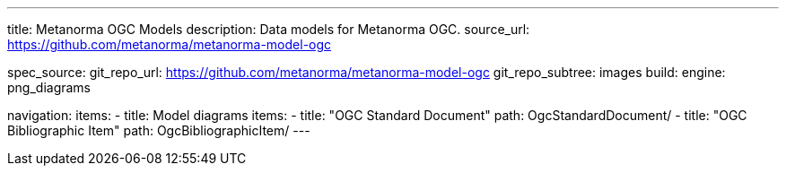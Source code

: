 ---
title: Metanorma OGC Models
description: Data models for Metanorma OGC.
source_url: https://github.com/metanorma/metanorma-model-ogc

spec_source:
  git_repo_url: https://github.com/metanorma/metanorma-model-ogc
  git_repo_subtree: images
  build:
    engine: png_diagrams

navigation:
  items:
  - title: Model diagrams
    items:
    - title: "OGC Standard Document"
      path: OgcStandardDocument/
    - title: "OGC Bibliographic Item"
      path: OgcBibliographicItem/
---
